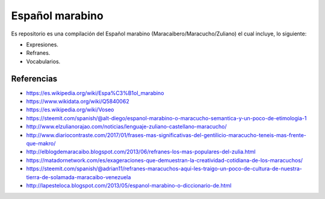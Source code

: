 ================
Español marabino
================

Es repositorio es una compilación del Español marabino (Maracaibero/Maracucho/Zuliano) el cual incluye, lo siguiente: 

- Expresiones.

- Refranes.

- Vocabularios.


Referencias
===========

- https://es.wikipedia.org/wiki/Espa%C3%B1ol_marabino
- https://www.wikidata.org/wiki/Q5840062
- https://es.wikipedia.org/wiki/Voseo
- https://steemit.com/spanish/@alt-diego/espanol-marabino-o-maracucho-semantica-y-un-poco-de-etimologia-1
- http://www.elzulianorajao.com/noticias/lenguaje-zuliano-castellano-maracucho/
- http://www.diariocontraste.com/2017/01/frases-mas-significativas-del-gentilicio-maracucho-teneis-mas-frente-que-makro/
- http://elblogdemaracaibo.blogspot.com/2013/06/refranes-los-mas-populares-del-zulia.html
- https://matadornetwork.com/es/exageraciones-que-demuestran-la-creatividad-cotidiana-de-los-maracuchos/
- https://steemit.com/spanish/@adrian11/refranes-maracuchos-aqui-les-traigo-un-poco-de-cultura-de-nuestra-tierra-de-solamada-maracaibo-venezuela
- http://lapesteloca.blogspot.com/2013/05/espanol-marabino-o-diccionario-de.html
